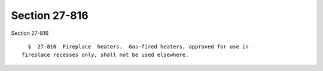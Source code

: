 Section 27-816
==============

Section 27-816 ::    
        
     
        §  27-816  Fireplace  heaters.  Gas-fired heaters, approved for use in
      fireplace recesses only, shall not be used elsewhere.
    
    
    
    
    
    
    